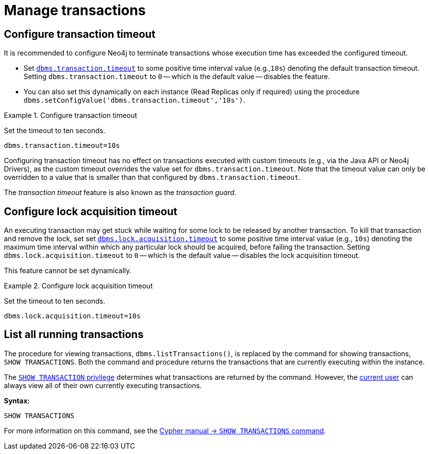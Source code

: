 :description: This section describes facilities for transaction management.
[[transaction-management]]
= Manage transactions

[[transaction-management-transaction-timeout]]
== Configure transaction timeout

It is recommended to configure Neo4j to terminate transactions whose execution time has exceeded the configured timeout.

* Set `xref:reference/configuration-settings.adoc#config_dbms.transaction.timeout[dbms.transaction.timeout]` to some positive time interval value (e.g.,`10s`) denoting the default transaction timeout.
Setting `dbms.transaction.timeout` to `0` -- which is the default value -- disables the feature.

* You can also set this dynamically on each instance (Read Replicas only if required) using the procedure `dbms.setConfigValue('dbms.transaction.timeout','10s')`.

.Configure transaction timeout
====
Set the timeout to ten seconds.
[source, parameters]
----
dbms.transaction.timeout=10s
----
====

Configuring transaction timeout has no effect on transactions executed with custom timeouts (e.g., via the Java API or Neo4j Drivers), as the custom timeout overrides the value set for `dbms.transaction.timeout`.
Note that the timeout value can only be overridden to a value that is smaller than that configured by `dbms.transaction.timeout`.

The _transaction timeout_ feature is also known as the _transaction guard_.


[[transaction-management-lock-acquisition-timeout]]
== Configure lock acquisition timeout

An executing transaction may get stuck while waiting for some lock to be released by another transaction.
To kill that transaction and remove the lock, set set `xref:reference/configuration-settings.adoc#config_dbms.lock.acquisition.timeout[dbms.lock.acquisition.timeout]` to some positive time interval value (e.g., `10s`) denoting the maximum time interval within which any particular lock should be acquired, before failing the transaction.
Setting `dbms.lock.acquisition.timeout` to `0` -- which is the default value -- disables the lock acquisition timeout.

This feature cannot be set dynamically.

.Configure lock acquisition timeout
====
Set the timeout to ten seconds.
[source, parameters]
----
dbms.lock.acquisition.timeout=10s
----
====


[[transaction-management-list-transactions]]
== List all running transactions

The procedure for viewing transactions, `dbms.listTransactions()`, is replaced by the command for showing transactions, `SHOW TRANSACTIONS`.
Both the command and procedure returns the transactions that are currently executing within the instance.

The link:{neo4j-docs-base-uri}/cypher-manual/{page-version}/administration/access-control/database-administration#access-control-database-administration-transaction[`SHOW TRANSACTION` privilege] determines what transactions are returned by the command.
However, the xref:authentication-authorization/terminology.adoc#term-current-user[current user] can always view all of their own currently executing transactions.

*Syntax:*

`SHOW TRANSACTIONS`

For more information on this command, see the link:{neo4j-docs-base-uri}/cypher-manual/{page-version}/clauses/transaction-clauses#query-listing-transactions[Cypher manual -> `SHOW TRANSACTIONS` command].
